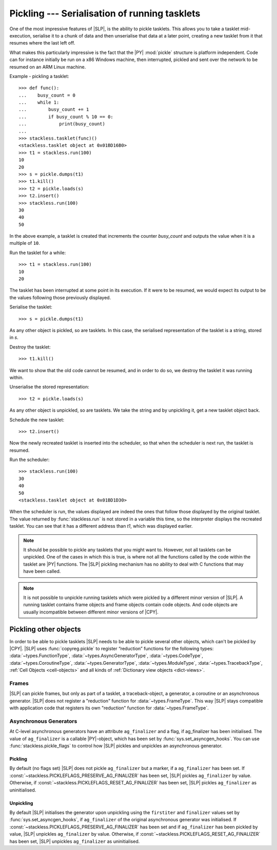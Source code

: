 .. _stackless-pickling:

**********************************************
Pickling --- Serialisation of running tasklets
**********************************************

One of the most impressive features of |SLP|, is the ability to pickle
tasklets.  This allows you to take a tasklet mid-execution, serialise it to
a chunk of data and then unserialise that data at a later point, creating a
new tasklet from it that resumes where the last left off.

What makes this
particularly impressive is the fact that the |PY| :mod:`pickle` structure
is platform independent.  Code can for instance initially be run on a x86
Windows machine, then interrupted, pickled and sent over the network to be
resumed on an ARM Linux machine.

Example - pickling a tasklet::

    >>> def func():
    ...    busy_count = 0
    ...    while 1:
    ...        busy_count += 1
    ...        if busy_count % 10 == 0:
    ...            print(busy_count)
    ...
    >>> stackless.tasklet(func)()
    <stackless.tasklet object at 0x01BD16B0>
    >>> t1 = stackless.run(100)
    10
    20
    >>> s = pickle.dumps(t1)
    >>> t1.kill()
    >>> t2 = pickle.loads(s)
    >>> t2.insert()
    >>> stackless.run(100)
    30
    40
    50

In the above example, a tasklet is created that increments the counter
*busy_count* and outputs the value when it is a multiple of ``10``.

Run the tasklet for a while::

    >>> t1 = stackless.run(100)
    10
    20

The tasklet has been interrupted at some point in its execution.  If
it were to be resumed, we would expect its output to be the values following
those previously displayed.

Serialise the tasklet::

    >>> s = pickle.dumps(t1)

As any other object is pickled, so are tasklets.  In this case, the serialised
representation of the tasklet is a string, stored in *s*.

Destroy the tasklet::

    >>> t1.kill()

We want to show that the old code cannot be resumed, and in order to do so, we
destroy the tasklet it was running within.

Unserialise the stored representation::

    >>> t2 = pickle.loads(s)

As any other object is unpickled, so are tasklets.  We take the string and
by unpickling it, get a new tasklet object back.

Schedule the new tasklet::

    >>> t2.insert()

Now the newly recreated tasklet is inserted into the scheduler, so that when
the scheduler is next run, the tasklet is resumed.

Run the scheduler::

    >>> stackless.run(100)
    30
    40
    50
    <stackless.tasklet object at 0x01BD1D30>

When the scheduler is run, the values displayed are indeed the ones that
follow those displayed by the original tasklet.  The value returned by
:func:`stackless.run` is not stored in a variable this time, so the
interpreter displays the recreated tasklet.  You can see that it has a
different address than *t1*, which was displayed earlier.

.. note::

    It should be possible to pickle any tasklets that you might want to.
    However, not all tasklets can be unpickled.  One of the cases in which
    this is true, is where not all the functions called by the code within
    the tasklet are |PY| functions.  The |SLP| pickling mechanism
    has no ability to deal with C functions that may have been called.

.. note::

    It is not possible to unpickle running tasklets which were pickled by a
    different minor version of |SLP|. A running tasklet contains frame
    objects and frame objects contain code objects. And code objects are
    usually incompatible between different minor versions of |CPY|.

======================
Pickling other objects
======================

In order to be able to pickle tasklets |SLP| needs to be able to pickle
several other objects, which can't be pickled by |CPY|. |SLP|
uses :func:`copyreg.pickle` to register “reduction” functions for the following
types:
:data:`~types.FunctionType`,
:data:`~types.AsyncGeneratorType`,
:data:`~types.CodeType`,
:data:`~types.CoroutineType`,
:data:`~types.GeneratorType`,
:data:`~types.ModuleType`,
:data:`~types.TracebackType`,
:ref:`Cell Objects <cell-objects>` and
all kinds of :ref:`Dictionary view objects <dict-views>`.

Frames
======

|SLP| can pickle frames, but only as part of a
tasklet, a traceback-object, a generator, a coroutine or an asynchronous
generator. |SLP| does not register a "reduction" function for
:data:`~types.FrameType`. This way |SLP| stays compatible with application
code that registers its own "reduction" function for :data:`~types.FrameType`.

.. _slp_pickling_asyncgen:

Asynchronous Generators
=======================

.. versionadded:: 3.7

At C-level asynchronous generators have an attribute ``ag_finalizer`` and a flag,
if ag_finalizer has been initialised. The value of ``ag_finalizer`` is a callable
|PY|-object, which has been set by :func:`sys.set_asyncgen_hooks`.
You can use :func:`stackless.pickle_flags` to control how |SLP| pickles and
unpickles an asynchronous generator.

Pickling
--------

By default (no flags set) |SLP| does not pickle ``ag_finalizer`` but a
marker, if a ``ag_finalizer`` has been set.
If :const:`~stackless.PICKLEFLAGS_PRESERVE_AG_FINALIZER` has been set,
|SLP| pickles ``ag_finalizer`` by value.
Otherwise, if :const:`~stackless.PICKLEFLAGS_RESET_AG_FINALIZER` has
been set, |SLP| pickles ``ag_finalizer`` as uninitialised.

Unpickling
----------

By default |SLP| initialises the generator upon unpickling using the
``firstiter`` and ``finalizer`` values set by :func:`sys.set_asyncgen_hooks`,
if ``ag_finalizer`` of the original asynchronous generator was initialised.
If :const:`~stackless.PICKLEFLAGS_PRESERVE_AG_FINALIZER` has been set and if
``ag_finalizer`` has been pickled by value, |SLP| unpickles
``ag_finalizer`` by value.
Otherwise, if :const:`~stackless.PICKLEFLAGS_RESET_AG_FINALIZER` has
been set, |SLP| unpickles ``ag_finalizer`` as uninitialised.
